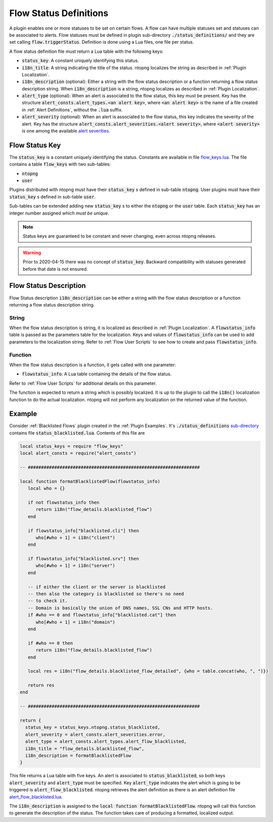 .. _Flow Definitions:

Flow Status Definitions
=======================

A plugin enables one or more statuses to be set on certain flows. A flow can have multiple statuses set and statuses can be associated to alerts. Flow statuses must be defined in plugin sub-directory :code:`./status_definitions/` and they are set calling :code:`flow.triggerStatus`. Definition is done using a Lua files, one file per status.

A flow status definition file must return a Lua table with the following keys:

- :code:`status_key`: A constant uniquely identifying this status.
- :code:`i18n_title`: A string indicating the title of the status. ntopng localizes the string as described in :ref:`Plugin Localization`.
- :code:`i18n_description` (optional): Either a string with the flow status description or a function returning a flow status description string. When :code:`i18n_description` is a string, ntopng localizes as described in :ref:`Plugin Localization`.
- :code:`alert_type` (optional): When an alert is associated to the flow status, this key must be present. Key has the structure :code:`alert_consts.alert_types.<an alert key>`, where :code:`<an alert key>` is the name of a file created in :ref:`Alert Definitions`, without the :code:`.lua` suffix.
- :code:`alert_severity` (optional): When an alert is associated to the flow status, this key indicates the severity of the alert. Key has the structure :code:`alert_consts.alert_severities.<alert severity>`, where :code:`<alert severity>` is one among the available `alert severities <https://github.com/ntop/ntopng/blob/dev/scripts/lua/modules/alert_consts.lua>`_.

.. Status Key:

Flow Status Key
---------------

The :code:`status_key` is a constant uniquely identifying the status. Constants are available in file `flow_keys.lua <https://github.com/ntop/ntopng/blob/dev/scripts/lua/modules/flow_keys.lua>`_. The file contains a table :code:`flow_keys` with two sub-tables:

- :code:`ntopng`
- :code:`user`

Plugins distributed with ntopng must have their :code:`status_key` s defined in sub-table :code:`ntopng`. User plugins must have their :code:`status_key` s defined in sub-table :code:`user`.

Sub-tables can be extended adding new :code:`status_key` s to either the :code:`ntopng` or the :code:`user` table. Each :code:`status_key` has an integer number assigned which `must be unique`.

.. note::

  Status keys are guaranteed to be constant and never changing, even across ntopng releases.

.. warning::

  Prior to 2020-04-15 there was no concept of :code:`status_key`. Backward compatibility with statuses generated before that date is not ensured.

.. _Flow Status Description:

Flow Status Description
-----------------------

Flow Status description :code:`i18n_description` can be either a string with the flow status description or a function returning a flow status description string.

String
~~~~~~

When the flow status description is string, it is localized as described in :ref:`Plugin Localization`. A :code:`flowstatus_info` table is passed as the parameters table for the localization. Keys and values of :code:`flowstatus_info` can be used to add parameters to the localization string. Refer to :ref:`Flow User Scripts` to see how to create and pass :code:`flowstatus_info`.

Function
~~~~~~~~

When the flow status description is a function, it gets called with one parameter:

- :code:`flowstatus_info`: A Lua table containing the details of the flow status.

Refer to :ref:`Flow User Scripts` for additional details on this parameter.

The function is expected to return a string which is possibly localized. It is up to the plugin to call the :code:`i18n()` localization function to do the actual localization. ntopng will not perform any localization on the returned value of the function.


Example
-------

Consider :ref:`Blacklisted Flows` plugin created in the :ref:`Plugin Examples`. It's :code:`./status_definitions` `sub-directory <https://github.com/ntop/ntopng/tree/dev/scripts/plugins/blacklisted/status_definitions>`_ contains file :code:`status_blacklisted.lua`. Contents of this file are

.. code:: lua

     local status_keys = require "flow_keys"
     local alert_consts = require("alert_consts")

     -- #################################################################

     local function formatBlacklistedFlow(flowstatus_info)
	local who = {}

	if not flowstatus_info then
	   return i18n("flow_details.blacklisted_flow")
	end

	if flowstatus_info["blacklisted.cli"] then
	   who[#who + 1] = i18n("client")
	end

	if flowstatus_info["blacklisted.srv"] then
	   who[#who + 1] = i18n("server")
	end

	-- if either the client or the server is blacklisted
	-- then also the category is blacklisted so there's no need
	-- to check it.
	-- Domain is basically the union of DNS names, SSL CNs and HTTP hosts.
	if #who == 0 and flowstatus_info["blacklisted.cat"] then
	   who[#who + 1] = i18n("domain")
	end

	if #who == 0 then
	   return i18n("flow_details.blacklisted_flow")
	end

	local res = i18n("flow_details.blacklisted_flow_detailed", {who = table.concat(who, ", ")})

	return res
     end

     -- #################################################################

     return {
       status_key = status_keys.ntopng.status_blacklisted,
       alert_severity = alert_consts.alert_severities.error,
       alert_type = alert_consts.alert_types.alert_flow_blacklisted,
       i18n_title = "flow_details.blacklisted_flow",
       i18n_description = formatBlacklistedFlow
     }


This file returns a Lua table with five keys. An alert is associated to :code:`status_blacklisted`, so both keys :code:`alert_severity` and :code:`alert_type` must be specified. Key :code:`alert_type` indicates the alert which is going to be triggered is :code:`alert_flow_blacklisted`. ntopng retrieves the alert definition as there is an alert definition file `alert_flow_blacklisted.lua <https://github.com/ntop/ntopng/tree/dev/scripts/plugins/blacklisted/alert_definitions/alert_flow_blacklisted.lua>`_.

The :code:`i18n_description` is assigned to the :code:`local function formatBlacklistedFlow`. ntopng will call this function to generate the description of the status. The function takes care of producing a formatted, localized output.
